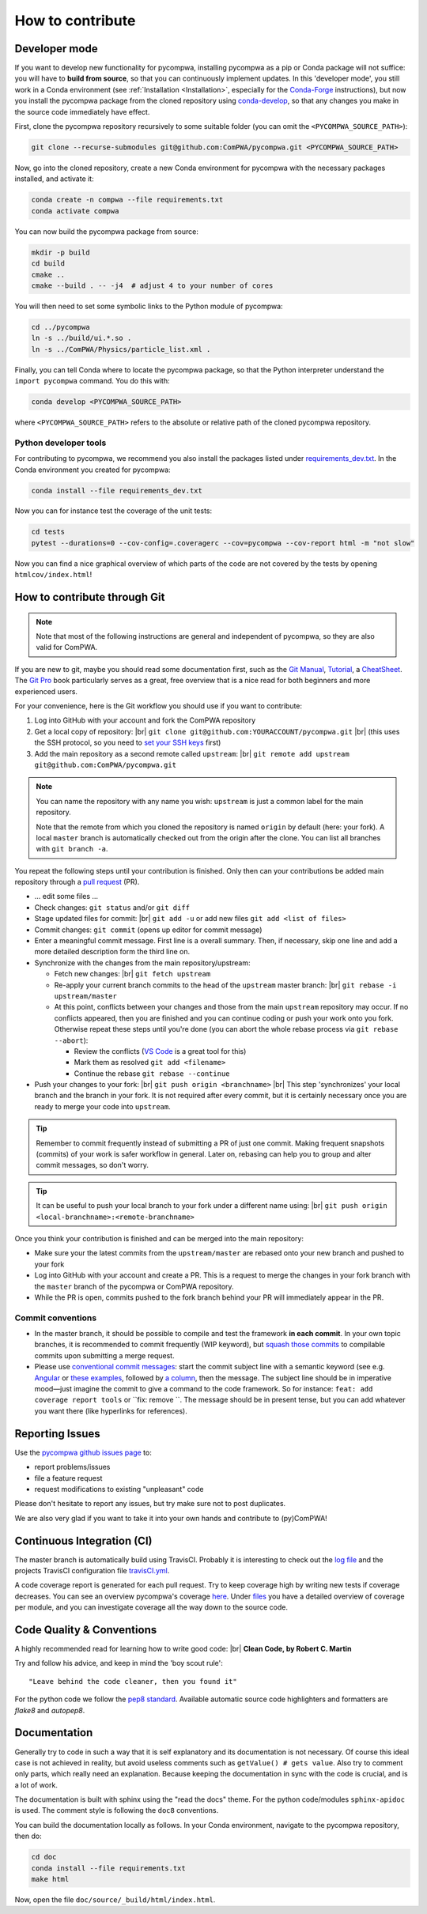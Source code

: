 .. |br| raw:: html

  <br />

How to contribute
=================

.. _DeveloperMode:

Developer mode
--------------

If you want to develop new functionality for pycompwa, installing pycompwa as a
pip or Conda package will not suffice: you will have to **build from source**,
so that you can continuously implement updates. In this 'developer mode', you
still work in a Conda environment (see :ref:`Installation <Installation>`,
especially for the `Conda-Forge <https://conda-forge.org/>`__ instructions),
but now you install the pycompwa package from the cloned repository using
`conda-develop
<https://docs.conda.io/projects/conda-build/en/latest/resources/commands/conda-develop.html>`__,
so that any changes you make in the source code immediately have effect.

First, clone the pycompwa repository recursively to some suitable folder (you
can omit the ``<PYCOMPWA_SOURCE_PATH>``):

.. code-block:: shell

  git clone --recurse-submodules git@github.com:ComPWA/pycompwa.git <PYCOMPWA_SOURCE_PATH>

Now, go into the cloned repository, create a new Conda environment for
pycompwa with the necessary packages installed, and activate it:

.. code-block:: shell

  conda create -n compwa --file requirements.txt
  conda activate compwa

You can now build the pycompwa package from source:

.. code-block:: shell

  mkdir -p build
  cd build
  cmake ..
  cmake --build . -- -j4  # adjust 4 to your number of cores

You will then need to set some symbolic links to the Python module of pycompwa:

.. code-block:: shell

  cd ../pycompwa
  ln -s ../build/ui.*.so .
  ln -s ../ComPWA/Physics/particle_list.xml .

Finally, you can tell Conda where to locate the pycompwa package, so that the
Python interpreter understand the ``import pycompwa`` command. You do this with:

.. code-block:: shell

  conda develop <PYCOMPWA_SOURCE_PATH>

where ``<PYCOMPWA_SOURCE_PATH>`` refers to the absolute or relative path of the
cloned pycompwa repository.

Python developer tools
^^^^^^^^^^^^^^^^^^^^^^

For contributing to pycompwa, we recommend you also install the packages listed
under `requirements_dev.txt
<https://github.com/ComPWA/pycompwa/blob/master/requirements_dev.txt>`__. In
the Conda environment you created for pycompwa:

.. code-block:: shell

  conda install --file requirements_dev.txt

Now you can for instance test the coverage of the unit tests:

.. code-block:: shell

  cd tests
  pytest --durations=0 --cov-config=.coveragerc --cov=pycompwa --cov-report html -m "not slow"

Now you can find a nice graphical overview of which parts of the code are not
covered by the tests by opening ``htmlcov/index.html``!


How to contribute through Git
-----------------------------

.. note::

  Note that most of the following instructions are general and independent of
  pycompwa, so they are also valid for ComPWA.

If you are new to git, maybe you should read some documentation first, such as
the
`Git Manual <https://git-scm.com/docs/user-manual.html>`__,
`Tutorial <http://rogerdudler.github.io/git-guide/>`__, a
`CheatSheet <https://services.github.com/on-demand/downloads/github-git-cheat-sheet.pdf>`__.
The `Git Pro <https://git-scm.com/book/en/v2>`__ book particularly serves as a
great, free overview that is a nice read for both beginners and more
experienced users.

For your convenience, here is the Git workflow you should use if you want to
contribute:

1. Log into GitHub with your account and fork the ComPWA repository
2. Get a local copy of repository: |br|
   ``git clone git@github.com:YOURACCOUNT/pycompwa.git`` |br|
   (this uses the SSH protocol, so you need to `set your SSH keys
   <https://help.github.com/en/github/authenticating-to-github/managing-commit-signature-verification>`__
   first)
3. Add the main repository as a second remote called ``upstream``: |br|
   ``git remote add upstream git@github.com:ComPWA/pycompwa.git``

.. note::
  You can name the repository with any name you wish: ``upstream`` is just a
  common label for the main repository.

  Note that the remote from which you cloned the repository is named ``origin``
  by default (here: your fork). A local ``master`` branch is automatically
  checked out from the origin after the clone. You can list all branches with
  ``git branch -a``.

You repeat the following steps until your contribution is finished. Only then
can your contributions be added main repository through a `pull request
<https://help.github.com/en/github/collaborating-with-issues-and-pull-requests/about-pull-requests>`__
(PR).

* ... edit some files ...
* Check changes: ``git status`` and/or ``git diff``
* Stage updated files for commit: |br|
  ``git add -u`` or add new files ``git add <list of files>``
* Commit changes: ``git commit`` (opens up editor for commit message)
* Enter a meaningful commit message. First line is a overall summary. Then, if
  necessary, skip one line and add a more detailed description form the third
  line on.
* Synchronize with the changes from the main repository/upstream:

  - Fetch new changes: |br|
    ``git fetch upstream``
  - Re-apply your current branch commits to the head of the ``upstream`` master
    branch: |br|
    ``git rebase -i upstream/master``
  - At this point, conflicts between your changes and those from the main
    ``upstream`` repository may occur. If no conflicts appeared, then you are
    finished and you can continue coding or push your work onto you fork.
    Otherwise repeat these steps until you're done (you can abort the whole
    rebase process via ``git rebase --abort``):

    + Review the conflicts (`VS Code <https://code.visualstudio.com/>`__ is a
      great tool for this)
    + Mark them as resolved ``git add <filename>``
    + Continue the rebase ``git rebase --continue``
* Push your changes to your fork: |br|
  ``git push origin <branchname>`` |br|
  This step 'synchronizes' your local branch and the branch in your fork. It is
  not required after every commit, but it is certainly necessary once you are
  ready to merge your code into ``upstream``.

.. tip::
  Remember to commit frequently instead of submitting a PR of just one commit.
  Making frequent snapshots (commits) of your work is safer workflow in
  general. Later on, rebasing can help you to group and alter commit messages,
  so don't worry.

.. tip::
  It can be useful to push your local branch to your fork under a different
  name using: |br|
  ``git push origin <local-branchname>:<remote-branchname>``

Once you think your contribution is finished and can be merged into the main
repository:

* Make sure your the latest commits from the ``upstream/master`` are rebased
  onto your new branch and pushed to your fork
* Log into GitHub with your account and create a PR. This is a request to merge
  the changes in your fork branch with the ``master`` branch of the pycompwa or
  ComPWA repository.
* While the PR is open, commits pushed to the fork branch behind your PR will
  immediately appear in the PR.

Commit conventions
^^^^^^^^^^^^^^^^^^

* In the master branch, it should be possible to compile and test the framework
  **in each commit**. In your own topic branches, it is recommended to commit
  frequently (WIP keyword), but `squash those commits
  <https://git-scm.com/book/en/v2/Git-Tools-Rewriting-History>`__
  to compilable commits upon submitting a merge request.
* Please use `conventional commit messages
  <https://www.conventionalcommits.org/>`__: start the commit subject line with
  a semantic keyword (see e.g. `Angular
  <https://github.com/angular/angular/blob/master/CONTRIBUTING.md#type>`__
  or `these examples
  <https://seesparkbox.com/foundry/semantic_commit_messages>`__, followed by `a
  column <https://git-scm.com/docs/git-interpret-trailers>`__, then the
  message. The subject line should be in imperative mood—just imagine the
  commit to give a command to the code framework. So for instance: ``feat:
  add coverage report tools`` or ``fix: remove ``. The message should be in
  present tense, but you can add whatever you want there (like hyperlinks for
  references).


.. _contribute-report-issues:

Reporting Issues
----------------
Use the `pycompwa github issues page
<https://github.com/ComPWA/pycompwa/issues>`__ to:

* report problems/issues
* file a feature request
* request modifications to existing "unpleasant" code

Please don't hesitate to report any issues, but try make sure not to post
duplicates.

We are also very glad if you want to take it into your own hands and contribute
to (py)ComPWA!

Continuous Integration (CI)
---------------------------
The master branch is automatically build using TravisCI. Probably it is
interesting to check out the `log file
<https://travis-ci.com/ComPWA/pycompwa>`__ and the projects TravisCI
configuration file `travisCI.yml
<https://github.com/ComPWA/pycompwa/blob/master/.travis.yml>`__.

A code coverage report is generated for each pull request. Try to keep coverage
high by writing new tests if coverage decreases. You can see an overview
pycompwa's coverage `here <https://codecov.io/gh/ComPWA/pycompwa>`__. Under
`files <https://codecov.io/gh/ComPWA/pycompwa/tree/master/pycompwa>`__ you have
a detailed overview of coverage per module, and you can investigate coverage
all the way down to the source code.


Code Quality & Conventions
--------------------------
A highly recommended read for learning how to write good code: |br|
**Clean Code, by Robert C. Martin**

Try and follow his advice, and keep in mind the 'boy scout rule'::

  "Leave behind the code cleaner, then you found it"

For the python code we follow the `pep8 standard
<https://www.python.org/dev/peps/pep-0008/>`__. Available automatic source code
highlighters and formatters are `flake8` and `autopep8`.

Documentation
-------------
Generally try to code in such a way that it is self explanatory and its
documentation is not necessary. Of course this ideal case is not achieved in
reality, but avoid useless comments such as ``getValue() # gets value``. Also
try to comment only parts, which really need an explanation. Because keeping
the documentation in sync with the code is crucial, and is a lot of work.

The documentation is built with sphinx using the "read the docs" theme. For the
python code/modules ``sphinx-apidoc`` is used. The comment style is following
the ``doc8`` conventions.

You can build the documentation locally as follows. In your Conda environment,
navigate to the pycompwa repository, then do:

.. code-block:: shell

  cd doc
  conda install --file requirements.txt
  make html

Now, open the file ``doc/source/_build/html/index.html``.

